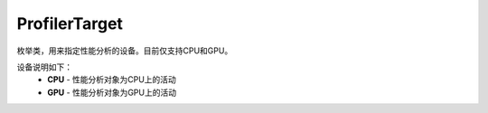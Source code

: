 .. _cn_api_profiler_profilertarget:

ProfilerTarget
---------------------

.. py:class:: paddle.profiler.ProfilerTarget


枚举类，用来指定性能分析的设备。目前仅支持CPU和GPU。

设备说明如下：
    - **CPU** - 性能分析对象为CPU上的活动
    - **GPU**  - 性能分析对象为GPU上的活动